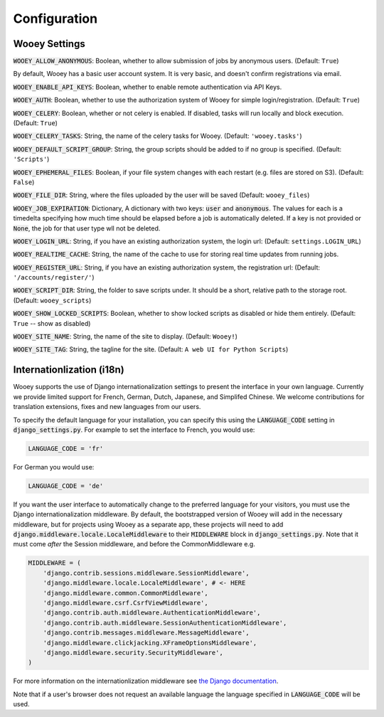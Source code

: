 .. _wooey-configuration:

Configuration
=============

Wooey Settings
--------------

:code:`WOOEY_ALLOW_ANONYMOUS`: Boolean, whether to allow submission of
jobs by anonymous users. (Default: ``True``)

By default, Wooey has a basic user account system. It is very basic, and
doesn't confirm registrations via email.

:code:`WOOEY_ENABLE_API_KEYS`: Boolean, whether to enable remote authentication
via API Keys.

:code:`WOOEY_AUTH`: Boolean, whether to use the authorization system of
Wooey for simple login/registration. (Default: ``True``)

:code:`WOOEY_CELERY`: Boolean, whether or not celery is enabled. If
disabled, tasks will run locally and block execution. (Default: ``True``)

:code:`WOOEY_CELERY_TASKS`: String, the name of the celery tasks for
Wooey. (Default: ``'wooey.tasks'``)

:code:`WOOEY_DEFAULT_SCRIPT_GROUP`: String, the group scripts should be added
to if no group is specified. (Default: ``'Scripts'``)

:code:`WOOEY_EPHEMERAL_FILES`: Boolean, if your file system changes with
each restart (e.g. files are stored on S3). (Default: ``False``)

:code:`WOOEY_FILE_DIR`: String, where the files uploaded by the user will
be saved (Default: ``wooey_files``)

:code:`WOOEY_JOB_EXPIRATION`: Dictionary, A dictionary with two keys:
:code:`user` and :code:`anonymous`. The values for each is a timedelta
specifying how much time should be elapsed before a job is automatically
deleted. If a key is not provided or :code:`None`, the job for that user
type wll not be deleted.

:code:`WOOEY_LOGIN_URL`: String, if you have an existing authorization
system, the login url: (Default: ``settings.LOGIN_URL``)

:code:`WOOEY_REALTIME_CACHE`: String, the name of the cache to use for
storing real time updates from running jobs.

:code:`WOOEY_REGISTER_URL`: String, if you have an existing authorization
system, the registration url: (Default: ``'/accounts/register/'``)

:code:`WOOEY_SCRIPT_DIR`: String, the folder to save scripts under. It should
be a short, relative path to the storage root. (Default: ``wooey_scripts``)

:code:`WOOEY_SHOW_LOCKED_SCRIPTS`: Boolean, whether to show locked
scripts as disabled or hide them entirely. (Default: ``True`` -- show as
disabled)

:code:`WOOEY_SITE_NAME`: String, the name of the site to display. (Default: ``Wooey!``)

:code:`WOOEY_SITE_TAG`: String, the tagline for the site. (Default: ``A web UI for Python Scripts``)


Internationlization (i18n)
--------------------------

Wooey supports the use of Django internationalization settings to present
the interface in your own language. Currently we provide limited support
for French, German, Dutch, Japanese, and Simplifed Chinese. We welcome
contributions for translation extensions, fixes and new languages from our users.

To specify the default language for your installation, you can specify this using
the :code:`LANGUAGE_CODE` setting in :code:`django_settings.py`.
For example to set the interface to French, you would use:

.. code:: python

  LANGUAGE_CODE = 'fr'


For German you would use:

.. code:: python

  LANGUAGE_CODE = 'de'


If you want the user interface to automatically change to the preferred language
for your visitors, you must use the Django internationalization middleware.
By default, the bootstrapped version of Wooey will add in the necessary middleware,
but for projects using Wooey as a separate app, these projects will need to add
:code:`django.middleware.locale.LocaleMiddleware` to their :code:`MIDDLEWARE`
block in :code:`django_settings.py`. Note that it must come *after* the Session
middleware, and before the CommonMiddleware e.g.

.. code:: python

    MIDDLEWARE = (
        'django.contrib.sessions.middleware.SessionMiddleware',
        'django.middleware.locale.LocaleMiddleware', # <- HERE
        'django.middleware.common.CommonMiddleware',
        'django.middleware.csrf.CsrfViewMiddleware',
        'django.contrib.auth.middleware.AuthenticationMiddleware',
        'django.contrib.auth.middleware.SessionAuthenticationMiddleware',
        'django.contrib.messages.middleware.MessageMiddleware',
        'django.middleware.clickjacking.XFrameOptionsMiddleware',
        'django.middleware.security.SecurityMiddleware',
    )

For more information on the internationlization middleware see
`the Django documentation <https://docs.djangoproject.com/en/1.8/topics/i18n/translation/#how-django-discovers-language-preference>`_.

Note that if a user's browser does not request an available language the language
specified in :code:`LANGUAGE_CODE` will be used.
